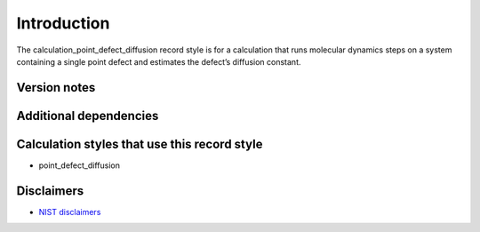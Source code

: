 Introduction
============

The calculation_point_defect_diffusion record style is for a calculation
that runs molecular dynamics steps on a system containing a single point
defect and estimates the defect’s diffusion constant.

Version notes
~~~~~~~~~~~~~

Additional dependencies
~~~~~~~~~~~~~~~~~~~~~~~

Calculation styles that use this record style
~~~~~~~~~~~~~~~~~~~~~~~~~~~~~~~~~~~~~~~~~~~~~

-  point_defect_diffusion

Disclaimers
~~~~~~~~~~~

-  `NIST
   disclaimers <http://www.nist.gov/public_affairs/disclaimer.cfm>`__
